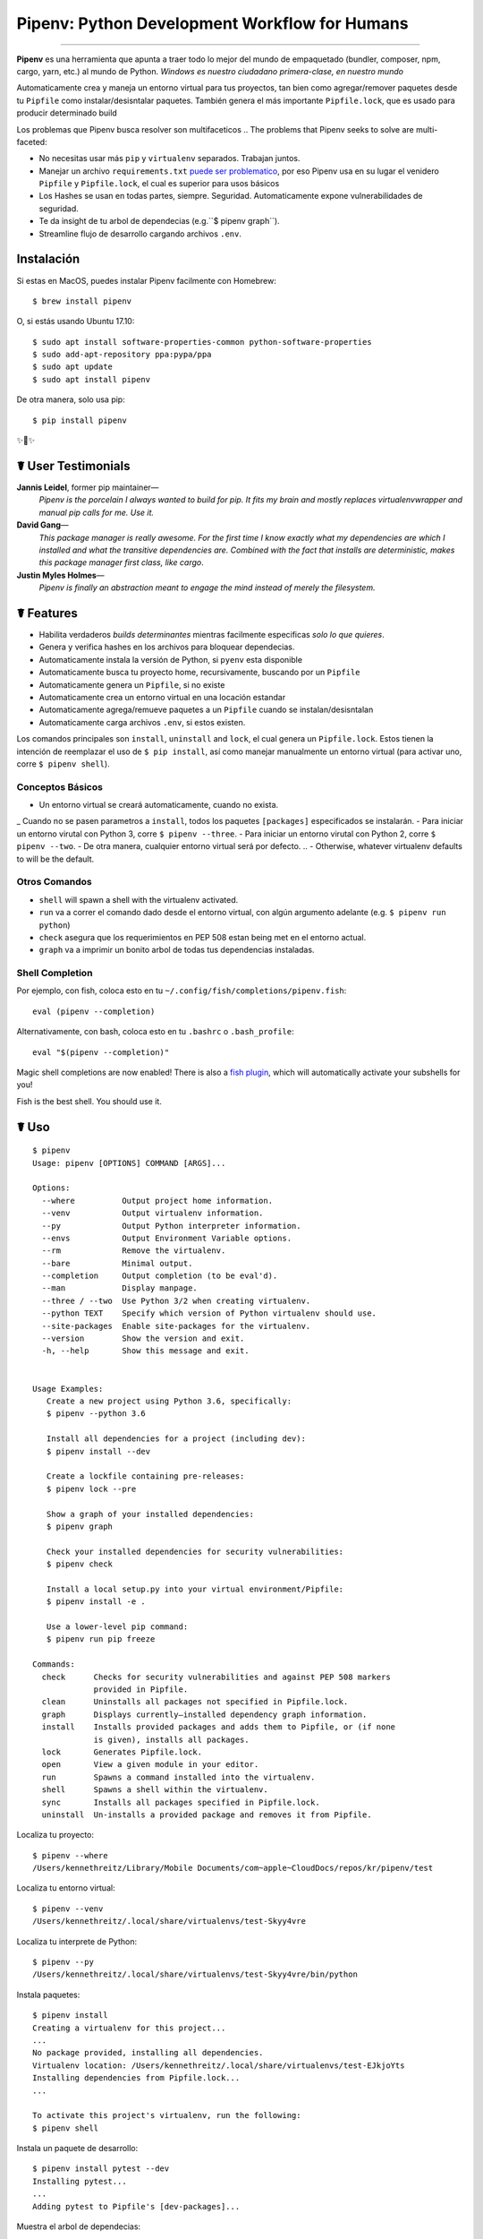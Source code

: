 Pipenv: Python Development Workflow for Humans
==============================================

.. image:: https://img.shields.io/pypi/v/pipenv.svg
    :target: https://pypi.python.org/pypi/pipenv

.. image:: https://img.shields.io/pypi/l/pipenv.svg
    :target: https://pypi.python.org/pypi/pipenv

.. image:: https://badge.buildkite.com/79c7eccf056b17c3151f3c4d0e4c4b8b724539d84f1e037b9b.svg?branch=master
    :target: https://code.kennethreitz.org/source/pipenv/

.. image:: https://img.shields.io/pypi/pyversions/pipenv.svg
    :target: https://pypi.python.org/pypi/pipenv

.. image:: https://img.shields.io/badge/Say%20Thanks-!-1EAEDB.svg
    :target: https://saythanks.io/to/kennethreitz

---------------

**Pipenv** es una herramienta que apunta a traer todo lo mejor del mundo de empaquetado (bundler, composer, npm, cargo, yarn, etc.) al mundo de Python. *Windows es nuestro ciudadano primera-clase, en nuestro mundo*

Automaticamente crea y maneja un entorno virtual para tus proyectos, tan bien como agregar/remover paquetes desde tu ``Pipfile`` como instalar/desisntalar paquetes. También genera el más importante ``Pipfile.lock``, que es usado para producir determinado build

.. image:: http://media.kennethreitz.com.s3.amazonaws.com/pipenv.gif

Los problemas que Pipenv busca resolver son multifaceticos
.. The problems that Pipenv seeks to solve are multi-faceted:

- No necesitas usar más ``pip`` y ``virtualenv`` separados. Trabajan juntos.
- Manejar un archivo ``requirements.txt`` `puede ser problematico <https://www.kennethreitz.org/essays/a-better-pip-workflow>`_, por eso Pipenv usa en su lugar el venidero ``Pipfile`` y ``Pipfile.lock``, el cual es superior para usos básicos
- Los Hashes se usan en todas partes, siempre. Seguridad. Automaticamente expone vulnerabilidades de seguridad.
- Te da insight de tu arbol de dependecias (e.g.``$ pipenv graph``).
- Streamline flujo de desarrollo cargando archivos ``.env``.
.. - Streamline development workflow by loading ``.env`` files.

Instalación
------------

Si estas en MacOS, puedes instalar Pipenv facilmente con Homebrew::

    $ brew install pipenv

O, si estás usando Ubuntu 17.10::

    $ sudo apt install software-properties-common python-software-properties
    $ sudo add-apt-repository ppa:pypa/ppa
    $ sudo apt update
    $ sudo apt install pipenv

De otra manera, solo usa pip::

    $ pip install pipenv

✨🍰✨


☤ User Testimonials
-------------------

**Jannis Leidel**, former pip maintainer—
    *Pipenv is the porcelain I always wanted to build for pip. It fits my brain and mostly replaces virtualenvwrapper and manual pip calls for me. Use it.*

**David Gang**—
    *This package manager is really awesome. For the first time I know exactly what my dependencies are which I installed and what the transitive dependencies are. Combined with the fact that installs are deterministic, makes this package manager first class, like cargo*.

**Justin Myles Holmes**—
    *Pipenv is finally an abstraction meant to engage the mind instead of merely the filesystem.*


☤ Features
----------

- Habilita verdaderos *builds determinantes* mientras facilmente especificas *solo lo que quieres*.
- Genera y verifica hashes en los archivos para bloquear dependecias.
- Automaticamente instala la versión de Python, si ``pyenv`` esta disponible
- Automaticamente busca tu proyecto home, recursivamente, buscando por un ``Pipfile``
- Automaticamente genera un ``Pipfile``, si no existe
- Automaticamente crea un entorno virtual en una locación estandar
- Automaticamente agrega/remueve paquetes a un ``Pipfile`` cuando se instalan/desisntalan
- Automaticamente carga archivos ``.env``, si estos existen.

Los comandos principales son ``install``, ``uninstall`` and ``lock``, el cual genera un ``Pipfile.lock``. Estos tienen la intención de reemplazar el uso de ``$ pip install``, así como manejar manualmente un entorno virtual (para activar uno, corre ``$ pipenv shell``).

Conceptos Básicos
//////////////

- Un entorno virtual se creará automaticamente, cuando no exista.
_ Cuando no se pasen parametros a ``install``, todos los paquetes ``[packages]`` especificados se instalarán.
- Para iniciar un entorno virutal con Python 3, corre ``$ pipenv --three``. 
- Para iniciar un entorno virutal con Python 2, corre ``$ pipenv --two``. 
- De otra manera, cualquier entorno virtual será por defecto.
.. - Otherwise, whatever virtualenv defaults to will be the default.

Otros Comandos
//////////////

- ``shell`` will spawn a shell with the virtualenv activated.
- ``run`` va a correr el comando dado desde el entorno virtual, con algún argumento adelante (e.g. ``$ pipenv run python``)
- ``check`` asegura que los requerimientos en PEP 508 estan being met en el entorno actual.
- ``graph`` va a imprimir un bonito arbol de todas tus dependencias instaladas.

Shell Completion
////////////////

Por ejemplo, con fish, coloca esto en tu ``~/.config/fish/completions/pipenv.fish``::

    eval (pipenv --completion)

Alternativamente, con bash, coloca esto en tu ``.bashrc`` o ``.bash_profile``::

    eval "$(pipenv --completion)"

Magic shell completions are now enabled! There is also a `fish plugin <https://github.com/fisherman/pipenv>`_, which will automatically activate your subshells for you!

Fish is the best shell. You should use it.

☤ Uso
-------

::

    $ pipenv
    Usage: pipenv [OPTIONS] COMMAND [ARGS]...

    Options:
      --where          Output project home information.
      --venv           Output virtualenv information.
      --py             Output Python interpreter information.
      --envs           Output Environment Variable options.
      --rm             Remove the virtualenv.
      --bare           Minimal output.
      --completion     Output completion (to be eval'd).
      --man            Display manpage.
      --three / --two  Use Python 3/2 when creating virtualenv.
      --python TEXT    Specify which version of Python virtualenv should use.
      --site-packages  Enable site-packages for the virtualenv.
      --version        Show the version and exit.
      -h, --help       Show this message and exit.


    Usage Examples:
       Create a new project using Python 3.6, specifically:
       $ pipenv --python 3.6

       Install all dependencies for a project (including dev):
       $ pipenv install --dev

       Create a lockfile containing pre-releases:
       $ pipenv lock --pre

       Show a graph of your installed dependencies:
       $ pipenv graph

       Check your installed dependencies for security vulnerabilities:
       $ pipenv check

       Install a local setup.py into your virtual environment/Pipfile:
       $ pipenv install -e .

       Use a lower-level pip command:
       $ pipenv run pip freeze

    Commands:
      check      Checks for security vulnerabilities and against PEP 508 markers
                 provided in Pipfile.
      clean      Uninstalls all packages not specified in Pipfile.lock.
      graph      Displays currently–installed dependency graph information.
      install    Installs provided packages and adds them to Pipfile, or (if none
                 is given), installs all packages.
      lock       Generates Pipfile.lock.
      open       View a given module in your editor.
      run        Spawns a command installed into the virtualenv.
      shell      Spawns a shell within the virtualenv.
      sync       Installs all packages specified in Pipfile.lock.
      uninstall  Un-installs a provided package and removes it from Pipfile.




Localiza tu proyecto::

    $ pipenv --where
    /Users/kennethreitz/Library/Mobile Documents/com~apple~CloudDocs/repos/kr/pipenv/test

Localiza tu entorno virtual::

   $ pipenv --venv
   /Users/kennethreitz/.local/share/virtualenvs/test-Skyy4vre

Localiza tu interprete de Python::

    $ pipenv --py
    /Users/kennethreitz/.local/share/virtualenvs/test-Skyy4vre/bin/python

Instala paquetes::

    $ pipenv install
    Creating a virtualenv for this project...
    ...
    No package provided, installing all dependencies.
    Virtualenv location: /Users/kennethreitz/.local/share/virtualenvs/test-EJkjoYts
    Installing dependencies from Pipfile.lock...
    ...

    To activate this project's virtualenv, run the following:
    $ pipenv shell

Instala un paquete de desarrollo::

    $ pipenv install pytest --dev
    Installing pytest...
    ...
    Adding pytest to Pipfile's [dev-packages]...

Muestra el arbol de dependecias::

    $ pipenv graph
    requests==2.18.4
      - certifi [required: >=2017.4.17, installed: 2017.7.27.1]
      - chardet [required: >=3.0.2,<3.1.0, installed: 3.0.4]
      - idna [required: >=2.5,<2.7, installed: 2.6]
      - urllib3 [required: <1.23,>=1.21.1, installed: 1.22]

Genera un lockfile::

    $ pipenv lock
    Assuring all dependencies from Pipfile are installed...
    Locking [dev-packages] dependencies...
    Locking [packages] dependencies...
    Note: your project now has only default [packages] installed.
    To install [dev-packages], run: $ pipenv install --dev

Instala todas las dependencias de desarrollo::

    $ pipenv install --dev
    Pipfile found at /Users/kennethreitz/repos/kr/pip2/test/Pipfile. Considering this to be the project home.
    Pipfile.lock out of date, updating...
    Assuring all dependencies from Pipfile are installed...
    Locking [dev-packages] dependencies...
    Locking [packages] dependencies...

Desinstala todo::

    $ pipenv uninstall --all
    No package provided, un-installing all dependencies.
    Found 25 installed package(s), purging...
    ...
    Environment now purged and fresh!

Usa el shell::

    $ pipenv shell
    Loading .env environment variables…
    Launching subshell in virtual environment. Type 'exit' or 'Ctrl+D' to return.
    $ ▯

☤ Documentación
---------------

Documentación esta alojada en `pipenv.org <http://pipenv.org/>`_.
